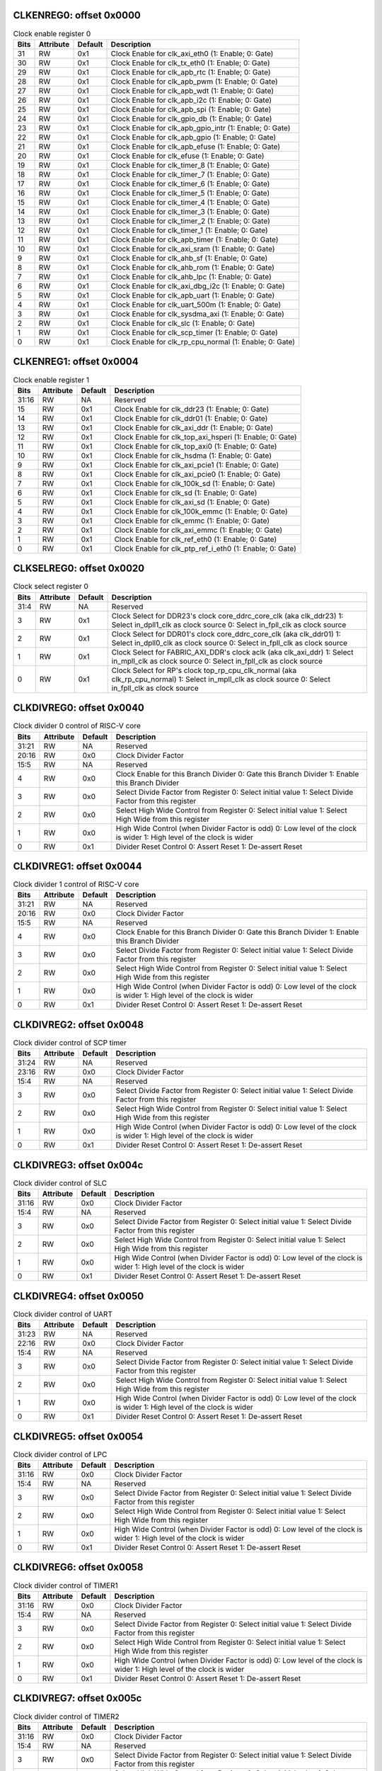 
CLKENREG0: offset 0x0000
""""""""""""""""""""""""

.. table:: Clock enable register 0

    =====   =========   =======     ===========
    Bits    Attribute   Default     Description
    =====   =========   =======     ===========
    31      RW          0x1         Clock Enable for clk_axi_eth0 (1: Enable; 0: Gate)
    30      RW          0x1         Clock Enable for clk_tx_eth0 (1: Enable; 0: Gate)
    29      RW          0x1         Clock Enable for clk_apb_rtc (1: Enable; 0: Gate)
    28      RW          0x1         Clock Enable for clk_apb_pwm (1: Enable; 0: Gate)
    27      RW          0x1         Clock Enable for clk_apb_wdt (1: Enable; 0: Gate)
    26      RW          0x1         Clock Enable for clk_apb_i2c (1: Enable; 0: Gate)
    25      RW          0x1         Clock Enable for clk_apb_spi (1: Enable; 0: Gate)
    24      RW          0x1         Clock Enable for clk_gpio_db (1: Enable; 0: Gate)
    23      RW          0x1         Clock Enable for clk_apb_gpio_intr (1: Enable; 0: Gate)
    22      RW          0x1         Clock Enable for clk_apb_gpio (1: Enable; 0: Gate)
    21      RW          0x1         Clock Enable for clk_apb_efuse (1: Enable; 0: Gate)
    20      RW          0x1         Clock Enable for clk_efuse (1: Enable; 0: Gate)
    19      RW          0x1         Clock Enable for clk_timer_8 (1: Enable; 0: Gate)
    18      RW          0x1         Clock Enable for clk_timer_7 (1: Enable; 0: Gate)
    17      RW          0x1         Clock Enable for clk_timer_6 (1: Enable; 0: Gate)
    16      RW          0x1         Clock Enable for clk_timer_5 (1: Enable; 0: Gate)
    15      RW          0x1         Clock Enable for clk_timer_4 (1: Enable; 0: Gate)
    14      RW          0x1         Clock Enable for clk_timer_3 (1: Enable; 0: Gate)
    13      RW          0x1         Clock Enable for clk_timer_2 (1: Enable; 0: Gate)
    12      RW          0x1         Clock Enable for clk_timer_1 (1: Enable; 0: Gate)
    11      RW          0x1         Clock Enable for clk_apb_timer (1: Enable; 0: Gate)
    10      RW          0x1         Clock Enable for clk_axi_sram (1: Enable; 0: Gate)
    9       RW          0x1         Clock Enable for clk_ahb_sf (1: Enable; 0: Gate)
    8       RW          0x1         Clock Enable for clk_ahb_rom (1: Enable; 0: Gate)
    7       RW          0x1         Clock Enable for clk_ahb_lpc (1: Enable; 0: Gate)
    6       RW          0x1         Clock Enable for clk_axi_dbg_i2c (1: Enable; 0: Gate)
    5       RW          0x1         Clock Enable for clk_apb_uart (1: Enable; 0: Gate)
    4       RW          0x1         Clock Enable for clk_uart_500m (1: Enable; 0: Gate)
    3       RW          0x1         Clock Enable for clk_sysdma_axi (1: Enable; 0: Gate)
    2       RW          0x1         Clock Enable for clk_slc (1: Enable; 0: Gate)
    1       RW          0x1         Clock Enable for clk_scp_timer (1: Enable; 0: Gate)
    0       RW          0x1         Clock Enable for clk_rp_cpu_normal (1: Enable; 0: Gate)
    =====   =========   =======     ===========


CLKENREG1: offset 0x0004
""""""""""""""""""""""""

.. table:: Clock enable register 1

    =====   =========   =======     ===========
    Bits    Attribute   Default     Description
    =====   =========   =======     ===========
    31:16   RW          NA          Reserved
    15      RW          0x1         Clock Enable for clk_ddr23 (1: Enable; 0: Gate)
    14      RW          0x1         Clock Enable for clk_ddr01 (1: Enable; 0: Gate)
    13      RW          0x1         Clock Enable for clk_axi_ddr (1: Enable; 0: Gate)
    12      RW          0x1         Clock Enable for clk_top_axi_hsperi (1: Enable; 0: Gate)
    11      RW          0x1         Clock Enable for clk_top_axi0 (1: Enable; 0: Gate)
    10      RW          0x1         Clock Enable for clk_hsdma (1: Enable; 0: Gate)
    9       RW          0x1         Clock Enable for clk_axi_pcie1 (1: Enable; 0: Gate)
    8       RW          0x1         Clock Enable for clk_axi_pcie0 (1: Enable; 0: Gate)
    7       RW          0x1         Clock Enable for clk_100k_sd (1: Enable; 0: Gate)
    6       RW          0x1         Clock Enable for clk_sd (1: Enable; 0: Gate)
    5       RW          0x1         Clock Enable for clk_axi_sd (1: Enable; 0: Gate)
    4       RW          0x1         Clock Enable for clk_100k_emmc (1: Enable; 0: Gate)
    3       RW          0x1         Clock Enable for clk_emmc (1: Enable; 0: Gate)
    2       RW          0x1         Clock Enable for clk_axi_emmc (1: Enable; 0: Gate)
    1       RW          0x1         Clock Enable for clk_ref_eth0 (1: Enable; 0: Gate)
    0       RW          0x1         Clock Enable for clk_ptp_ref_i_eth0 (1: Enable; 0: Gate)
    =====   =========   =======     ===========


CLKSELREG0: offset 0x0020
"""""""""""""""""""""""""

.. table:: Clock select register 0

    =====   =========   =======     ===========
    Bits    Attribute   Default     Description
    =====   =========   =======     ===========
    31:4    RW          NA          Reserved
    3       RW          0x1         Clock Select for DDR23's clock core_ddrc_core_clk (aka clk_ddr23)
                                    1: Select in_dpll1_clk as clock source
                                    0: Select in_fpll_clk as clock source
    2       RW          0x1         Clock Select for DDR01's clock core_ddrc_core_clk (aka clk_ddr01)
                                    1: Select in_dpll0_clk as clock source
                                    0: Select in_fpll_clk as clock source
    1       RW          0x1         Clock Select for FABRIC_AXI_DDR's clock aclk (aka clk_axi_ddr)
                                    1: Select in_mpll_clk as clock source
                                    0: Select in_fpll_clk as clock source
    0       RW          0x1         Clock Select for RP's clock top_rp_cpu_clk_normal (aka clk_rp_cpu_normal)
                                    1: Select in_mpll_clk as clock source
                                    0: Select in_fpll_clk as clock source
    =====   =========   =======     ===========


CLKDIVREG0: offset 0x0040
"""""""""""""""""""""""""

.. table:: Clock divider 0 control of RISC-V core

    =====   =========   =======     ===========
    Bits    Attribute   Default     Description
    =====   =========   =======     ===========
    31:21   RW          NA          Reserved
    20:16   RW          0x0         Clock Divider Factor
    15:5    RW          NA          Reserved
    4       RW          0x0         Clock Enable for this Branch Divider
                                    0: Gate this Branch Divider
                                    1: Enable this Branch Divider
    3       RW          0x0         Select Divide Factor from Register
                                    0: Select initial value
                                    1: Select Divide Factor from this register
    2       RW          0x0         Select High Wide Control from Register
                                    0: Select initial value
                                    1: Select High Wide from this register
    1       RW          0x0         High Wide Control (when Divider Factor is odd)
                                    0: Low level of the clock is wider
                                    1: High level of the clock is wider
    0       RW          0x1         Divider Reset Control
                                    0: Assert Reset
                                    1: De-assert Reset
    =====   =========   =======     ===========

CLKDIVREG1: offset 0x0044
"""""""""""""""""""""""""

.. table:: Clock divider 1 control of RISC-V core

    =====   =========   =======     ===========
    Bits    Attribute   Default     Description
    =====   =========   =======     ===========
    31:21   RW          NA          Reserved
    20:16   RW          0x0         Clock Divider Factor
    15:5    RW          NA          Reserved
    4       RW          0x0         Clock Enable for this Branch Divider
                                    0: Gate this Branch Divider
                                    1: Enable this Branch Divider
    3       RW          0x0         Select Divide Factor from Register
                                    0: Select initial value
                                    1: Select Divide Factor from this register
    2       RW          0x0         Select High Wide Control from Register
                                    0: Select initial value
                                    1: Select High Wide from this register
    1       RW          0x0         High Wide Control (when Divider Factor is odd)
                                    0: Low level of the clock is wider
                                    1: High level of the clock is wider
    0       RW          0x1         Divider Reset Control
                                    0: Assert Reset
                                    1: De-assert Reset
    =====   =========   =======     ===========

CLKDIVREG2: offset 0x0048
"""""""""""""""""""""""""

.. table:: Clock divider control of SCP timer

    =====   =========   =======     ===========
    Bits    Attribute   Default     Description
    =====   =========   =======     ===========
    31:24   RW          NA          Reserved
    23:16   RW          0x0         Clock Divider Factor
    15:4    RW          NA          Reserved
    3       RW          0x0         Select Divide Factor from Register
                                    0: Select initial value
                                    1: Select Divide Factor from this register
    2       RW          0x0         Select High Wide Control from Register
                                    0: Select initial value
                                    1: Select High Wide from this register
    1       RW          0x0         High Wide Control (when Divider Factor is odd)
                                    0: Low level of the clock is wider
                                    1: High level of the clock is wider
    0       RW          0x1         Divider Reset Control
                                    0: Assert Reset
                                    1: De-assert Reset
    =====   =========   =======     ===========


CLKDIVREG3: offset 0x004c
"""""""""""""""""""""""""

.. table:: Clock divider control of SLC

    =====   =========   =======     ===========
    Bits    Attribute   Default     Description
    =====   =========   =======     ===========
    31:16   RW          0x0         Clock Divider Factor
    15:4    RW          NA          Reserved
    3       RW          0x0         Select Divide Factor from Register
                                    0: Select initial value
                                    1: Select Divide Factor from this register
    2       RW          0x0         Select High Wide Control from Register
                                    0: Select initial value
                                    1: Select High Wide from this register
    1       RW          0x0         High Wide Control (when Divider Factor is odd)
                                    0: Low level of the clock is wider
                                    1: High level of the clock is wider
    0       RW          0x1         Divider Reset Control
                                    0: Assert Reset
                                    1: De-assert Reset
    =====   =========   =======     ===========


CLKDIVREG4: offset 0x0050
"""""""""""""""""""""""""

.. table:: Clock divider control of UART

    =====   =========   =======     ===========
    Bits    Attribute   Default     Description
    =====   =========   =======     ===========
    31:23   RW          NA          Reserved
    22:16   RW          0x0         Clock Divider Factor
    15:4    RW          NA          Reserved
    3       RW          0x0         Select Divide Factor from Register
                                    0: Select initial value
                                    1: Select Divide Factor from this register
    2       RW          0x0         Select High Wide Control from Register
                                    0: Select initial value
                                    1: Select High Wide from this register
    1       RW          0x0         High Wide Control (when Divider Factor is odd)
                                    0: Low level of the clock is wider
                                    1: High level of the clock is wider
    0       RW          0x1         Divider Reset Control
                                    0: Assert Reset
                                    1: De-assert Reset
    =====   =========   =======     ===========


CLKDIVREG5: offset 0x0054
"""""""""""""""""""""""""

.. table:: Clock divider control of LPC

    =====   =========   =======     ===========
    Bits    Attribute   Default     Description
    =====   =========   =======     ===========
    31:16   RW          0x0         Clock Divider Factor
    15:4    RW          NA          Reserved
    3       RW          0x0         Select Divide Factor from Register
                                    0: Select initial value
                                    1: Select Divide Factor from this register
    2       RW          0x0         Select High Wide Control from Register
                                    0: Select initial value
                                    1: Select High Wide from this register
    1       RW          0x0         High Wide Control (when Divider Factor is odd)
                                    0: Low level of the clock is wider
                                    1: High level of the clock is wider
    0       RW          0x1         Divider Reset Control
                                    0: Assert Reset
                                    1: De-assert Reset
    =====   =========   =======     ===========


CLKDIVREG6: offset 0x0058
"""""""""""""""""""""""""

.. table:: Clock divider control of TIMER1

    =====   =========   =======     ===========
    Bits    Attribute   Default     Description
    =====   =========   =======     ===========
    31:16   RW          0x0         Clock Divider Factor
    15:4    RW          NA          Reserved
    3       RW          0x0         Select Divide Factor from Register
                                    0: Select initial value
                                    1: Select Divide Factor from this register
    2       RW          0x0         Select High Wide Control from Register
                                    0: Select initial value
                                    1: Select High Wide from this register
    1       RW          0x0         High Wide Control (when Divider Factor is odd)
                                    0: Low level of the clock is wider
                                    1: High level of the clock is wider
    0       RW          0x1         Divider Reset Control
                                    0: Assert Reset
                                    1: De-assert Reset
    =====   =========   =======     ===========


CLKDIVREG7: offset 0x005c
"""""""""""""""""""""""""

.. table:: Clock divider control of TIMER2

    =====   =========   =======     ===========
    Bits    Attribute   Default     Description
    =====   =========   =======     ===========
    31:16   RW          0x0         Clock Divider Factor
    15:4    RW          NA          Reserved
    3       RW          0x0         Select Divide Factor from Register
                                    0: Select initial value
                                    1: Select Divide Factor from this register
    2       RW          0x0         Select High Wide Control from Register
                                    0: Select initial value
                                    1: Select High Wide from this register
    1       RW          0x0         High Wide Control (when Divider Factor is odd)
                                    0: Low level of the clock is wider
                                    1: High level of the clock is wider
    0       RW          0x1         Divider Reset Control
                                    0: Assert Reset
                                    1: De-assert Reset
    =====   =========   =======     ===========


CLKDIVREG8: offset 0x0060
"""""""""""""""""""""""""

.. table:: Clock divider control of TIMER3

    =====   =========   =======     ===========
    Bits    Attribute   Default     Description
    =====   =========   =======     ===========
    31:16   RW          0x0         Clock Divider Factor
    15:4    RW          NA          Reserved
    3       RW          0x0         Select Divide Factor from Register
                                    0: Select initial value
                                    1: Select Divide Factor from this register
    2       RW          0x0         Select High Wide Control from Register
                                    0: Select initial value
                                    1: Select High Wide from this register
    1       RW          0x0         High Wide Control (when Divider Factor is odd)
                                    0: Low level of the clock is wider
                                    1: High level of the clock is wider
    0       RW          0x1         Divider Reset Control
                                    0: Assert Reset
                                    1: De-assert Reset
    =====   =========   =======     ===========


CLKDIVREG9: offset 0x0064
"""""""""""""""""""""""""

.. table:: Clock divider control of TIMER4

    =====   =========   =======     ===========
    Bits    Attribute   Default     Description
    31:16   RW          0x0         Clock Divider Factor
    15:4    RW          NA          Reserved
    3       RW          0x0         Select Divide Factor from Register
                                    0: Select initial value
                                    1: Select Divide Factor from this register
    2       RW          0x0         Select High Wide Control from Register
                                    0: Select initial value
                                    1: Select High Wide from this register
    1       RW          0x0         High Wide Control (when Divider Factor is odd)
                                    0: Low level of the clock is wider
                                    1: High level of the clock is wider
    0       RW          0x1         Divider Reset Control
                                    0: Assert Reset
                                    1: De-assert Reset
    =====   =========   =======     ===========


CLKDIVREG10: offset 0x0068
""""""""""""""""""""""""""

.. table:: Clock divider control of TIMER5

    =====   =========   =======     ===========
    Bits    Attribute   Default     Description
    =====   =========   =======     ===========
    31:16   RW          0x0         Clock Divider Factor
    15:4    RW          NA          Reserved
    3       RW          0x0         Select Divide Factor from Register
                                    0: Select initial value
                                    1: Select Divide Factor from this register
    2       RW          0x0         Select High Wide Control from Register
                                    0: Select initial value
                                    1: Select High Wide from this register
    1       RW          0x0         High Wide Control (when Divider Factor is odd)
                                    0: Low level of the clock is wider
                                    1: High level of the clock is wider
    0       RW          0x1         Divider Reset Control
                                    0: Assert Reset
                                    1: De-assert Reset
    =====   =========   =======     ===========
    

CLKDIVREG11: offset 0x006c
""""""""""""""""""""""""""

.. table:: Clock divider control of TIMER6
    
    =====   =========   =======     ===========
    Bits    Attribute   Default     Description
    =====   =========   =======     ===========
    31:16   RW          0x0         Clock Divider Factor
    15:4    RW          NA          Reserved
    3       RW          0x0         Select Divide Factor from Register
                                    0: Select initial value
                                    1: Select Divide Factor from this register
    2       RW          0x0         Select High Wide Control from Register
                                    0: Select initial value
                                    1: Select High Wide from this register
    1       RW          0x0         High Wide Control (when Divider Factor is odd)
                                    0: Low level of the clock is wider
                                    1: High level of the clock is wider
    0       RW          0x1         Divider Reset Control
                                    0: Assert Reset
                                    1: De-assert Reset
    =====   =========   =======     ===========
    

CLKDIVREG11: offset 0x0070
""""""""""""""""""""""""""

.. table:: Clock divider control of TIMER7
   
    =====   =========   =======     ===========
    Bits    Attribute   Default     Description
    =====   =========   =======     ===========
    31:16   RW          0x0         Clock Divider Factor
    15:4    RW          NA          Reserved
    3       RW          0x0         Select Divide Factor from Register
                                    0: Select initial value
                                    1: Select Divide Factor from this register
    2       RW          0x0         Select High Wide Control from Register
                                    0: Select initial value
                                    1: Select High Wide from this register
    1       RW          0x0         High Wide Control (when Divider Factor is odd)
                                    0: Low level of the clock is wider
                                    1: High level of the clock is wider
    0       RW          0x1         Divider Reset Control
                                    0: Assert Reset
                                    1: De-assert Reset
    =====   =========   =======     ===========

    
CLKDIVREG12: offset 0x0074
""""""""""""""""""""""""""

.. table:: Clock divider control of TIMER8
   
    =====   =========   =======     ===========
    Bits    Attribute   Default     Description
    =====   =========   =======     ===========
    31:16   RW          0x0         Clock Divider Factor
    15:4    RW          NA          Reserved
    3       RW          0x0         Select Divide Factor from Register
                                    0: Select initial value
                                    1: Select Divide Factor from this register
    2       RW          0x0         Select High Wide Control from Register
                                    0: Select initial value
                                    1: Select High Wide from this register
    1       RW          0x0         High Wide Control (when Divider Factor is odd)
                                    0: Low level of the clock is wider
                                    1: High level of the clock is wider
    0       RW          0x1         Divider Reset Control
                                    0: Assert Reset
                                    1: De-assert Reset
    =====   =========   =======     ===========

    
CLKDIVREG13: offset 0x0078
""""""""""""""""""""""""""

.. table:: Clock divider control of eFuse
   
    =====   =========   =======     ===========
    Bits    Attribute   Default     Description
    =====   =========   =======     ===========
    31:23   RW          NA          Reserved
    22:16   RW          0x0         Clock Divider Factor
    15:4    RW          NA          Reserved
    3       RW          0x0         Select Divide Factor from Register
                                    0: Select initial value
                                    1: Select Divide Factor from this register
    2       RW          0x0         Select High Wide Control from Register
                                    0: Select initial value
                                    1: Select High Wide from this register
    1       RW          0x0         High Wide Control (when Divider Factor is odd)
                                    0: Low level of the clock is wider
                                    1: High level of the clock is wider
    0       RW          0x1         Divider Reset Control
                                    0: Assert Reset
                                    1: De-assert Reset
    =====   =========   =======     ===========
    

CLKDIVREG14: offset 0x007c
""""""""""""""""""""""""""

.. table:: Clock divider control of GPIO DB

    =====   =========   =======     ===========
    Bits    Attribute   Default     Description
    =====   =========   =======     ===========
    31:16   RW          0x0         Clock Divider Factor
    15:4    RW          NA          Reserved
    3       RW          0x0         Select Divide Factor from Register
                                    0: Select initial value
                                    1: Select Divide Factor from this register
    2       RW          0x0         Select High Wide Control from Register
                                    0: Select initial value
                                    1: Select High Wide from this register
    1       RW          0x0         High Wide Control (when Divider Factor is odd)
                                    0: Low level of the clock is wider
                                    1: High level of the clock is wider
    0       RW          0x1         Divider Reset Control
                                    0: Assert Reset
                                    1: De-assert Reset
    =====   =========   =======     ===========
    

CLKDIVREG15: offset 0x0080
""""""""""""""""""""""""""

.. table:: Clock divider control of ETH TX
    
    =====   =========   =======     ===========
    Bits    Attribute   Default     Description
    =====   =========   =======     ===========
    31:27   RW          NA          Reserved
    26:16   RW          0x0         Clock Divider Factor
    15:4    RW          NA          Reserved
    3       RW          0x0         Select Divide Factor from Register
                                    0: Select initial value
                                    1: Select Divide Factor from this register
    2       RW          0x0         Select High Wide Control from Register
                                    0: Select initial value
                                    1: Select High Wide from this register
    1       RW          0x0         High Wide Control (when Divider Factor is odd)
                                    0: Low level of the clock is wider
                                    1: High level of the clock is wider
    0       RW          0x1         Divider Reset Control
                                    0: Assert Reset
                                    1: De-assert Reset
    =====   =========   =======     ===========
    
    
CLKDIVREG16: offset 0x0084
""""""""""""""""""""""""""

.. table:: Clock divider control of ETH PTP

    =====   =========   =======     ===========
    Bits    Attribute   Default     Description
    =====   =========   =======     ===========
    31:24   RW          NA          Reserved
    23:16   RW          0x0         Clock Divider Factor
    15:4    RW          NA          Reserved
    3       RW          0x0         Select Divide Factor from Register
                                    0: Select initial value
                                    1: Select Divide Factor from this register
    2       RW          0x0         Select High Wide Control from Register
                                    0: Select initial value
                                    1: Select High Wide from this register
    1       RW          0x0         High Wide Control (when Divider Factor is odd)
                                    0: Low level of the clock is wider
                                    1: High level of the clock is wider
    0       RW          0x1         Divider Reset Control
                                    0: Assert Reset
                                    1: De-assert Reset
    =====   =========   =======     ===========
    

CLKDIVREG17: offset 0x0088
""""""""""""""""""""""""""

.. table:: Clock divider control of ETH
    
    =====   =========   =======     ===========
    Bits    Attribute   Default     Description
    =====   =========   =======     ===========
    31:24   RW          NA          Reserved
    23:16   RW          0x0         Clock Divider Factor
    15:4    RW          NA          Reserved
    3       RW          0x0         Select Divide Factor from Register
                                    0: Select initial value
                                    1: Select Divide Factor from this register
    2       RW          0x0         Select High Wide Control from Register
                                    0: Select initial value
                                    1: Select High Wide from this register
    1       RW          0x0         High Wide Control (when Divider Factor is odd)
                                    0: Low level of the clock is wider
                                    1: High level of the clock is wider
    0       RW          0x1         Divider Reset Control
                                    0: Assert Reset
                                    1: De-assert Reset
    =====   =========   =======     ===========
    

CLKDIVREG18: offset 0x008c
""""""""""""""""""""""""""

.. table:: Clock divider control of eMMC
    
    =====   =========   =======     ===========
    Bits    Attribute   Default     Description
    =====   =========   =======     ===========
    31:21   RW          NA          Reserved
    20:16   RW          0x0         Clock Divider Factor
    15:4    RW          NA          Reserved
    3       RW          0x0         Select Divide Factor from Register
                                    0: Select initial value
                                    1: Select Divide Factor from this register
    2       RW          0x0         Select High Wide Control from Register
                                    0: Select initial value
                                    1: Select High Wide from this register
    1       RW          0x0         High Wide Control (when Divider Factor is odd)
                                    0: Low level of the clock is wider
                                    1: High level of the clock is wider
    0       RW          0x1         Divider Reset Control
                                    0: Assert Reset
                                    1: De-assert Reset
    =====   =========   =======     ===========
    

CLKDIVREG18: offset 0x0090
""""""""""""""""""""""""""

.. table:: Clock divider control of eMMC 100k
   
    =====   =========   =======     ===========
    Bits    Attribute   Default     Description
    =====   =========   =======     ===========
    31:16   RW          0x0         Clock Divider Factor
    15:4    RW          NA          Reserved
    3       RW          0x0         Select Divide Factor from Register
                                    0: Select initial value
                                    1: Select Divide Factor from this register
    2       RW          0x0         Select High Wide Control from Register
                                    0: Select initial value
                                    1: Select High Wide from this register
    1       RW          0x0         High Wide Control (when Divider Factor is odd)
                                    0: Low level of the clock is wider
                                    1: High level of the clock is wider
    0       RW          0x1         Divider Reset Control
                                    0: Assert Reset
                                    1: De-assert Reset
    =====   =========   =======     ===========
    

CLKDIVREG19: offset 0x0094
""""""""""""""""""""""""""

.. table:: Clock divider control of SDIO

    =====   =========   =======     ===========
    Bits    Attribute   Default     Description
    =====   =========   =======     ===========
    31:21   RW          NA          Reserved
    20:16   RW          0x0         Clock Divider Factor
    15:4    RW          NA          Reserved
    3       RW          0x0         Select Divide Factor from Register
                                    0: Select initial value
                                    1: Select Divide Factor from this register
    2       RW          0x0         Select High Wide Control from Register
                                    0: Select initial value
                                    1: Select High Wide from this register
    1       RW          0x0         High Wide Control (when Divider Factor is odd)
                                    0: Low level of the clock is wider
                                    1: High level of the clock is wider
    0       RW          0x1         Divider Reset Control
                                    0: Assert Reset
                                    1: De-assert Reset
    =====   =========   =======     ===========
    

CLKDIVREG20: offset 0x0098
""""""""""""""""""""""""""

.. table:: Clock divider control of SDIO 100k

    =====   =========   =======     ===========
    Bits    Attribute   Default     Description
    =====   =========   =======     ===========
    31:16   RW          0x0         Clock Divider Factor
    15:4    RW          NA          Reserved
    3       RW          0x0         Select Divide Factor from Register
                                    0: Select initial value
                                    1: Select Divide Factor from this register
    2       RW          0x0         Select High Wide Control from Register
                                    0: Select initial value
                                    1: Select High Wide from this register
    1       RW          0x0         High Wide Control (when Divider Factor is odd)
                                    0: Low level of the clock is wider
                                    1: High level of the clock is wider
    0       RW          0x1         Divider Reset Control
                                    0: Assert Reset
                                    1: De-assert Reset
    =====   =========   =======     ===========
    

CLKDIVREG21: offset 0x009c
""""""""""""""""""""""""""

.. table:: Clock divider control of TOP AXI0

    
    =====   =========   =======     ===========
    Bits    Attribute   Default     Description
    =====   =========   =======     ===========
    31:21   RW          NA          Reserved
    20:16   RW          0x0         Clock Divider Factor
    15:4    RW          NA          Reserved
    3       RO          0x0         Select Divide Factor from Register
                                    This bit is reserved for this divider.
    2       RO          0x0         Select High Wide Control from Register
                                    This bit is reserved for this divider.
    1       RW          0x0         High Wide Control (when Divider Factor is odd)
                                    0: Low level of the clock is wider
                                    1: High level of the clock is wider
    0       RO          0x1         Divider Reset Control
                                    This bit is reserved for this divider.
    =====   =========   =======     ===========
    

CLKDIVREG22: offset 0x00a0
""""""""""""""""""""""""""

.. table:: Clock divider control of TOP AXI0

    
    =====   =========   =======     ===========
    Bits    Attribute   Default     Description
    =====   =========   =======     ===========
    31:21   RW          NA          Reserved
    20:16   RW          0x0         Clock Divider Factor
    15:4    RW          NA          Reserved
    3       RW          0x0         Select Divide Factor from Register
                                    0: Select initial value
                                    1: Select Divide Factor from this register
    2       RW          0x0         Select High Wide Control from Register
                                    0: Select initial value
                                    1: Select High Wide from this register
    1       RW          0x0         High Wide Control (when Divider Factor is odd)
                                    0: Low level of the clock is wider
                                    1: High level of the clock is wider
    0       RW          0x1         Divider Reset Control
                                    0: Assert Reset
                                    1: De-assert Reset
    =====   =========   =======     ===========

    
CLKDIVREG23: offset 0x00a4
""""""""""""""""""""""""""

.. table:: Clock divider 0 control of AXI DDR

    =====   =========   =======     ===========
    Bits    Attribute   Default     Description
    =====   =========   =======     ===========
    31:21   RW          NA          Reserved
    20:16   RW          0x0         Clock Divider Factor
    15:5    RW          NA          Reserved
    4       RW          0x0         Clock Enable for this Branch Divider
                                    0: Gate this Branch Divider
                                    1: Enable this Branch Divider
    3       RW          0x0         Select Divide Factor from Register
                                    0: Select initial value
                                    1: Select Divide Factor from this register
    2       RW          0x0         Select High Wide Control from Register
                                    0: Select initial value
                                    1: Select High Wide from this register
    1       RW          0x0         High Wide Control (when Divider Factor is odd)
                                    0: Low level of the clock is wider
                                    1: High level of the clock is wider
    0       RW          0x1         Divider Reset Control
                                    0: Assert Reset
                                    1: De-assert Reset
    =====   =========   =======     ===========
    
CLKDIVREG24: offset 0x00a8
""""""""""""""""""""""""""

.. table:: Clock divider 1 control of AXI DDR
   
    =====   =========   =======     ===========
    Bits    Attribute   Default     Description
    =====   =========   =======     ===========
    31:21   RW          NA          Reserved
    20:16   RW          0x0         Clock Divider Factor
    15:5    RW          NA          Reserved
    4       RW          0x0         Clock Enable for this Branch Divider
                                    0: Gate this Branch Divider
                                    1: Enable this Branch Divider
    3       RW          0x0         Select Divide Factor from Register
                                    0: Select initial value
                                    1: Select Divide Factor from this register
    2       RW          0x0         Select High Wide Control from Register
                                    0: Select initial value
                                    1: Select High Wide from this register
    1       RW          0x0         High Wide Control (when Divider Factor is odd)
                                    0: Low level of the clock is wider
                                    1: High level of the clock is wider
    0       RW          0x1         Divider Reset Control
                                    0: Assert Reset
                                    1: De-assert Reset
    =====   =========   =======     ===========
    

CLKDIVREG25: offset 0x00ac
""""""""""""""""""""""""""

.. table:: Clock divider 0 control of DDR01
   
    =====   =========   =======     ===========
    Bits    Attribute   Default     Description
    =====   =========   =======     ===========
    31:21   RW          NA          Reserved
    20:16   RW          0x0         Clock Divider Factor
    15:5    RW          NA          Reserved
    4       RW          0x0         Clock Enable for this Branch Divider
                                    0: Gate this Branch Divider
                                    1: Enable this Branch Divider
    3       RW          0x0         Select Divide Factor from Register
                                    0: Select initial value
                                    1: Select Divide Factor from this register
    2       RW          0x0         Select High Wide Control from Register
                                    0: Select initial value
                                    1: Select High Wide from this register
    1       RW          0x0         High Wide Control (when Divider Factor is odd)
                                    0: Low level of the clock is wider
                                    1: High level of the clock is wider
    0       RW          0x1         Divider Reset Control
                                    0: Assert Reset
                                    1: De-assert Reset
    =====   =========   =======     ===========
    

CLKDIVREG26: offset 0x00b0
""""""""""""""""""""""""""

.. table:: Clock divider 1 control of DDR01

    =====   =========   =======     ===========
    Bits    Attribute   Default     Description
    =====   =========   =======     ===========
    31:21   RW          NA          Reserved
    20:16   RW          0x0         Clock Divider Factor
    15:5    RW          NA          Reserved
    4       RW          0x0         Clock Enable for this Branch Divider
                                    0: Gate this Branch Divider
                                    1: Enable this Branch Divider
    3       RW          0x0         Select Divide Factor from Register
                                    0: Select initial value
                                    1: Select Divide Factor from this register
    2       RW          0x0         Select High Wide Control from Register
                                    0: Select initial value
                                    1: Select High Wide from this register
    1       RW          0x0         High Wide Control (when Divider Factor is odd)
                                    0: Low level of the clock is wider
                                    1: High level of the clock is wider
    0       RW          0x1         Divider Reset Control
                                    0: Assert Reset
                                    1: De-assert Reset
    =====   =========   =======     ===========
    
    
CLKDIVREG27: offset 0x00b4
""""""""""""""""""""""""""

.. table:: Clock divider 0 control of DDR23

    =====   =========   =======     ===========
    Bits    Attribute   Default     Description
    =====   =========   =======     ===========
    31:21   RW          NA          Reserved
    20:16   RW          0x0         Clock Divider Factor
    15:5    RW          NA          Reserved
    4       RW          0x0         Clock Enable for this Branch Divider
                                    0: Gate this Branch Divider
                                    1: Enable this Branch Divider
    3       RW          0x0         Select Divide Factor from Register
                                    0: Select initial value
                                    1: Select Divide Factor from this register
    2       RW          0x0         Select High Wide Control from Register
                                    0: Select initial value
                                    1: Select High Wide from this register
    1       RW          0x0         High Wide Control (when Divider Factor is odd)
                                    0: Low level of the clock is wider
                                    1: High level of the clock is wider
    0       RW          0x1         Divider Reset Control
                                    0: Assert Reset
                                    1: De-assert Reset
    =====   =========   =======     ===========


CLKDIVREG28: offset 0x00b8
""""""""""""""""""""""""""

.. table:: Clock divider 1 control of DDR23
    
    =====   =========   =======     ===========
    Bits    Attribute   Default     Description
    =====   =========   =======     ===========
    31:21   RW          NA          Reserved
    20:16   RW          0x0         Clock Divider Factor
    15:5    RW          NA          Reserved
    4       RW          0x0         Clock Enable for this Branch Divider
                                    0: Gate this Branch Divider
                                    1: Enable this Branch Divider
    3       RW          0x0         Select Divide Factor from Register
                                    0: Select initial value
                                    1: Select Divide Factor from this register
    2       RW          0x0         Select High Wide Control from Register
                                    0: Select initial value
                                    1: Select High Wide from this register
    1       RW          0x0         High Wide Control (when Divider Factor is odd)
                                    0: Low level of the clock is wider
                                    1: High level of the clock is wider
    0       RW          0x1         Divider Reset Control
                                    0: Assert Reset
                                    1: De-assert Reset
    =====   =========   =======     ===========
    
